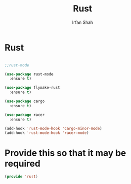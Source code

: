 #+TITLE:     Rust
#+AUTHOR:    Irfan Shah

* Rust
#+Name: dump
#+BEGIN_SRC emacs-lisp

;;rust-mode

(use-package rust-mode
  :ensure t)

(use-package flymake-rust
  :ensure t)

(use-package cargo
  :ensure t)

(use-package racer
  :ensure t)

(add-hook 'rust-mode-hook 'cargo-minor-mode)
(add-hook 'rust-mode-hook 'racer-mode)

#+END_SRC

* Provide this so that it may be required
#+BEGIN_SRC emacs-lisp
(provide 'rust)
#+END_SRC
